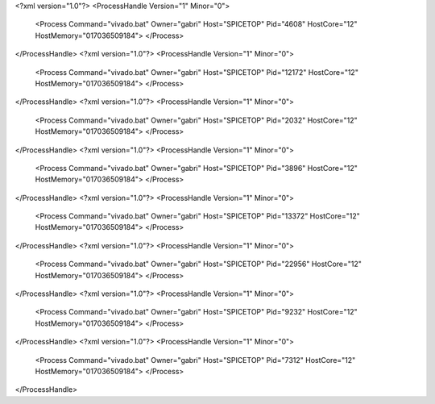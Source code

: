 <?xml version="1.0"?>
<ProcessHandle Version="1" Minor="0">
    <Process Command="vivado.bat" Owner="gabri" Host="SPICETOP" Pid="4608" HostCore="12" HostMemory="017036509184">
    </Process>
</ProcessHandle>
<?xml version="1.0"?>
<ProcessHandle Version="1" Minor="0">
    <Process Command="vivado.bat" Owner="gabri" Host="SPICETOP" Pid="12172" HostCore="12" HostMemory="017036509184">
    </Process>
</ProcessHandle>
<?xml version="1.0"?>
<ProcessHandle Version="1" Minor="0">
    <Process Command="vivado.bat" Owner="gabri" Host="SPICETOP" Pid="2032" HostCore="12" HostMemory="017036509184">
    </Process>
</ProcessHandle>
<?xml version="1.0"?>
<ProcessHandle Version="1" Minor="0">
    <Process Command="vivado.bat" Owner="gabri" Host="SPICETOP" Pid="3896" HostCore="12" HostMemory="017036509184">
    </Process>
</ProcessHandle>
<?xml version="1.0"?>
<ProcessHandle Version="1" Minor="0">
    <Process Command="vivado.bat" Owner="gabri" Host="SPICETOP" Pid="13372" HostCore="12" HostMemory="017036509184">
    </Process>
</ProcessHandle>
<?xml version="1.0"?>
<ProcessHandle Version="1" Minor="0">
    <Process Command="vivado.bat" Owner="gabri" Host="SPICETOP" Pid="22956" HostCore="12" HostMemory="017036509184">
    </Process>
</ProcessHandle>
<?xml version="1.0"?>
<ProcessHandle Version="1" Minor="0">
    <Process Command="vivado.bat" Owner="gabri" Host="SPICETOP" Pid="9232" HostCore="12" HostMemory="017036509184">
    </Process>
</ProcessHandle>
<?xml version="1.0"?>
<ProcessHandle Version="1" Minor="0">
    <Process Command="vivado.bat" Owner="gabri" Host="SPICETOP" Pid="7312" HostCore="12" HostMemory="017036509184">
    </Process>
</ProcessHandle>
